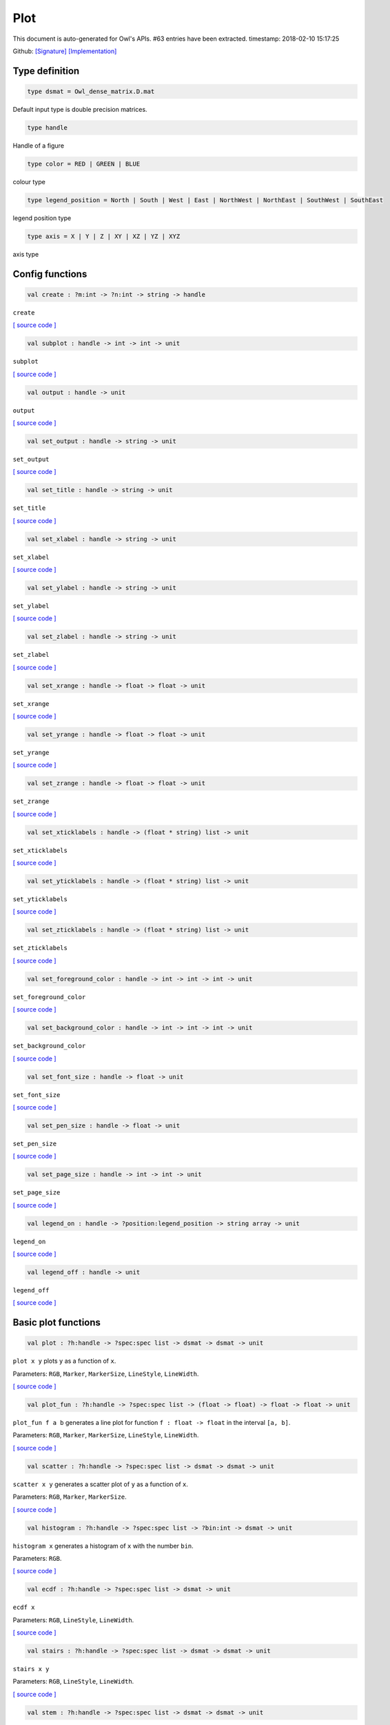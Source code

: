 Plot
===============================================================================

This document is auto-generated for Owl's APIs.
#63 entries have been extracted.
timestamp: 2018-02-10 15:17:25

Github:
`[Signature] <https://github.com/ryanrhymes/owl/tree/master/src/owl/misc/owl_plot.mli>`_ 
`[Implementation] <https://github.com/ryanrhymes/owl/tree/master/src/owl/misc/owl_plot.ml>`_



Type definition
-------------------------------------------------------------------------------



.. code-block:: ocaml

  type dsmat = Owl_dense_matrix.D.mat
    

Default input type is double precision matrices.

.. code-block:: ocaml

  type handle
    

Handle of a figure

.. code-block:: ocaml

  type color = RED | GREEN | BLUE
    

colour type

.. code-block:: ocaml

  type legend_position = North | South | West | East | NorthWest | NorthEast | SouthWest | SouthEast
    

legend position type

.. code-block:: ocaml

  type axis = X | Y | Z | XY | XZ | YZ | XYZ
    

axis type

Config functions
-------------------------------------------------------------------------------



.. code-block:: ocaml

  val create : ?m:int -> ?n:int -> string -> handle

``create``

`[ source code ] <https://github.com/ryanrhymes/owl/blob/master/src/owl/misc/owl_plot.ml#L296>`__



.. code-block:: ocaml

  val subplot : handle -> int -> int -> unit

``subplot``

`[ source code ] <https://github.com/ryanrhymes/owl/blob/master/src/owl/misc/owl_plot.ml#L728>`__



.. code-block:: ocaml

  val output : handle -> unit

``output``

`[ source code ] <https://github.com/ryanrhymes/owl/blob/master/src/owl/misc/owl_plot.ml#L490>`__



.. code-block:: ocaml

  val set_output : handle -> string -> unit

``set_output``

`[ source code ] <https://github.com/ryanrhymes/owl/blob/master/src/owl/misc/owl_plot.ml#L501>`__



.. code-block:: ocaml

  val set_title : handle -> string -> unit

``set_title``

`[ source code ] <https://github.com/ryanrhymes/owl/blob/master/src/owl/misc/owl_plot.ml#L508>`__



.. code-block:: ocaml

  val set_xlabel : handle -> string -> unit

``set_xlabel``

`[ source code ] <https://github.com/ryanrhymes/owl/blob/master/src/owl/misc/owl_plot.ml#L511>`__



.. code-block:: ocaml

  val set_ylabel : handle -> string -> unit

``set_ylabel``

`[ source code ] <https://github.com/ryanrhymes/owl/blob/master/src/owl/misc/owl_plot.ml#L514>`__



.. code-block:: ocaml

  val set_zlabel : handle -> string -> unit

``set_zlabel``

`[ source code ] <https://github.com/ryanrhymes/owl/blob/master/src/owl/misc/owl_plot.ml#L517>`__



.. code-block:: ocaml

  val set_xrange : handle -> float -> float -> unit

``set_xrange``

`[ source code ] <https://github.com/ryanrhymes/owl/blob/master/src/owl/misc/owl_plot.ml#L520>`__



.. code-block:: ocaml

  val set_yrange : handle -> float -> float -> unit

``set_yrange``

`[ source code ] <https://github.com/ryanrhymes/owl/blob/master/src/owl/misc/owl_plot.ml#L525>`__



.. code-block:: ocaml

  val set_zrange : handle -> float -> float -> unit

``set_zrange``

`[ source code ] <https://github.com/ryanrhymes/owl/blob/master/src/owl/misc/owl_plot.ml#L530>`__



.. code-block:: ocaml

  val set_xticklabels : handle -> (float * string) list -> unit

``set_xticklabels``

`[ source code ] <https://github.com/ryanrhymes/owl/blob/master/src/owl/misc/owl_plot.ml#L535>`__



.. code-block:: ocaml

  val set_yticklabels : handle -> (float * string) list -> unit

``set_yticklabels``

`[ source code ] <https://github.com/ryanrhymes/owl/blob/master/src/owl/misc/owl_plot.ml#L538>`__



.. code-block:: ocaml

  val set_zticklabels : handle -> (float * string) list -> unit

``set_zticklabels``

`[ source code ] <https://github.com/ryanrhymes/owl/blob/master/src/owl/misc/owl_plot.ml#L541>`__



.. code-block:: ocaml

  val set_foreground_color : handle -> int -> int -> int -> unit

``set_foreground_color``

`[ source code ] <https://github.com/ryanrhymes/owl/blob/master/src/owl/misc/owl_plot.ml#L544>`__



.. code-block:: ocaml

  val set_background_color : handle -> int -> int -> int -> unit

``set_background_color``

`[ source code ] <https://github.com/ryanrhymes/owl/blob/master/src/owl/misc/owl_plot.ml#L547>`__



.. code-block:: ocaml

  val set_font_size : handle -> float -> unit

``set_font_size``

`[ source code ] <https://github.com/ryanrhymes/owl/blob/master/src/owl/misc/owl_plot.ml#L550>`__



.. code-block:: ocaml

  val set_pen_size : handle -> float -> unit

``set_pen_size``

`[ source code ] <https://github.com/ryanrhymes/owl/blob/master/src/owl/misc/owl_plot.ml#L553>`__



.. code-block:: ocaml

  val set_page_size : handle -> int -> int -> unit

``set_page_size``

`[ source code ] <https://github.com/ryanrhymes/owl/blob/master/src/owl/misc/owl_plot.ml#L556>`__



.. code-block:: ocaml

  val legend_on : handle -> ?position:legend_position -> string array -> unit

``legend_on``

`[ source code ] <https://github.com/ryanrhymes/owl/blob/master/src/owl/misc/owl_plot.ml#L559>`__



.. code-block:: ocaml

  val legend_off : handle -> unit

``legend_off``

`[ source code ] <https://github.com/ryanrhymes/owl/blob/master/src/owl/misc/owl_plot.ml#L565>`__



Basic plot functions
-------------------------------------------------------------------------------



.. code-block:: ocaml

  val plot : ?h:handle -> ?spec:spec list -> dsmat -> dsmat -> unit

``plot x y`` plots ``y`` as a function of ``x``.

Parameters: ``RGB``, ``Marker``, ``MarkerSize``, ``LineStyle``, ``LineWidth``.

`[ source code ] <https://github.com/ryanrhymes/owl/blob/master/src/owl/misc/owl_plot.ml#L619>`__



.. code-block:: ocaml

  val plot_fun : ?h:handle -> ?spec:spec list -> (float -> float) -> float -> float -> unit

``plot_fun f a b`` generates a line plot for function ``f : float -> float``
in the interval ``[a, b]``.

Parameters: ``RGB``, ``Marker``, ``MarkerSize``, ``LineStyle``, ``LineWidth``.

`[ source code ] <https://github.com/ryanrhymes/owl/blob/master/src/owl/misc/owl_plot.ml#L661>`__



.. code-block:: ocaml

  val scatter : ?h:handle -> ?spec:spec list -> dsmat -> dsmat -> unit

``scatter x y`` generates a scatter plot of ``y`` as a function of ``x``.

Parameters: ``RGB``, ``Marker``, ``MarkerSize``.

`[ source code ] <https://github.com/ryanrhymes/owl/blob/master/src/owl/misc/owl_plot.ml#L667>`__



.. code-block:: ocaml

  val histogram : ?h:handle -> ?spec:spec list -> ?bin:int -> dsmat -> unit

``histogram x`` generates a histogram of ``x`` with the number ``bin``.

Parameters: ``RGB``.

`[ source code ] <https://github.com/ryanrhymes/owl/blob/master/src/owl/misc/owl_plot.ml#L700>`__



.. code-block:: ocaml

  val ecdf : ?h:handle -> ?spec:spec list -> dsmat -> unit

``ecdf x``

Parameters: ``RGB``, ``LineStyle``, ``LineWidth``.

`[ source code ] <https://github.com/ryanrhymes/owl/blob/master/src/owl/misc/owl_plot.ml#L1097>`__



.. code-block:: ocaml

  val stairs : ?h:handle -> ?spec:spec list -> dsmat -> dsmat -> unit

``stairs x y``

Parameters: ``RGB``, ``LineStyle``, ``LineWidth``.

`[ source code ] <https://github.com/ryanrhymes/owl/blob/master/src/owl/misc/owl_plot.ml#L1108>`__



.. code-block:: ocaml

  val stem : ?h:handle -> ?spec:spec list -> dsmat -> dsmat -> unit

``stem x`` generates a stem plot of ``y`` as a function of ``x``.

Parameters: ``RGB``, ``Marker``, ``MarkerSize``, ``LineStyle``, ``LineWidth``.

`[ source code ] <https://github.com/ryanrhymes/owl/blob/master/src/owl/misc/owl_plot.ml#L733>`__



.. code-block:: ocaml

  val autocorr : ?h:handle -> ?spec:spec list -> dsmat -> unit

``autocorr x`` generates an autocorrelation plot of ``x``.

Parameters: ``RGB``, ``Marker``, ``MarkerSize``, ``LineStyle``, ``LineWidth``.

`[ source code ] <https://github.com/ryanrhymes/owl/blob/master/src/owl/misc/owl_plot.ml#L775>`__



.. code-block:: ocaml

  val text : ?h:handle -> ?spec:spec list -> float -> float -> ?dx:float -> ?dy:float -> string -> unit

``text x y s`` draws a text string at ``(x,y)``. ``dx`` and ``dy`` indicate ...

Parameters: ``RGB``.

.. code-block:: ocaml

  val draw_line: ?h:handle -> ?spec:spec list -> float -> float -> float -> float -> unit

``draw_line x0 y0 x1 y0`` draws a straight line from ``(x0,y0)`` to ``(x1,y1)``.

Parameters: ``RGB``, ``LineStyle``, ``LineWidth``.

.. code-block:: ocaml

  val draw_rect : ?h:handle -> ?spec:spec list -> float -> float -> float -> float -> unit

``draw_rect x0 y0 x1 y1`` draws a rectangle with top-left point at ``(x0,y0)``
and bottom-right point at ``(x1,y1)``.

Parameters: ``RGB``, ``LineStyle``, ``FillPattern``.

`[ source code ] <https://github.com/ryanrhymes/owl/blob/master/src/owl/misc/owl_plot.ml#L949>`__



.. code-block:: ocaml

  val draw_circle : ?h:handle -> ?spec:spec list -> float -> float -> float -> unit

``draw_circle x y r`` draws a circle at point ``(x,y)`` of radius ``r``.

Parameters: ``RGB``, ``LineStyle``, ``LineWidth``, ``FillPattern``.

`[ source code ] <https://github.com/ryanrhymes/owl/blob/master/src/owl/misc/owl_plot.ml#L1121>`__



.. code-block:: ocaml

  val bar : ?h:handle -> ?spec:spec list -> dsmat -> unit

``bar x`` draws a bar chart of ``x``.

Parameters: ``RGB``, ``LineStyle``, ``FillPattern``.

`[ source code ] <https://github.com/ryanrhymes/owl/blob/master/src/owl/misc/owl_plot.ml#L980>`__



.. code-block:: ocaml

  val area : ?h:handle -> ?spec:spec list -> dsmat -> dsmat -> unit

``area x y`` fills the area specified by ``x`` and ``y``.

Parameters: ``RGB``, ``LineStyle``, ``FillPattern``.

`[ source code ] <https://github.com/ryanrhymes/owl/blob/master/src/owl/misc/owl_plot.ml#L1015>`__



.. code-block:: ocaml

  val draw_polygon : ?h:handle -> ?spec:spec list -> dsmat -> dsmat -> unit

``area x y`` fills the polygon specified by ``x`` and ``y``.  Each point
will be treated as connected to the next point except the last, which
will be connected to the first point.

Parameters: ``RGB``, ``LineStyle``, ``FillPattern``.

`[ source code ] <https://github.com/ryanrhymes/owl/blob/master/src/owl/misc/owl_plot.ml#L1052>`__



.. code-block:: ocaml

  val error_bar : ?h:handle -> ?spec:spec list -> dsmat -> dsmat -> dsmat -> unit

``error_bar x y`` generates a line plot of ``x`` and ``y`` with error bars.

Parameters: ``RGB``, ``LineStyle``, ``LineWidth``.

`[ source code ] <https://github.com/ryanrhymes/owl/blob/master/src/owl/misc/owl_plot.ml#L852>`__



.. code-block:: ocaml

  val boxplot : ?h:handle -> ?spec:spec list -> dsmat -> unit

``boxplot x`` generates a box plot of ``x``.

Parameters: ``RGB``.

`[ source code ] <https://github.com/ryanrhymes/owl/blob/master/src/owl/misc/owl_plot.ml#L909>`__



.. code-block:: ocaml

  val pie : ?h:handle -> ?spec:spec list -> dsmat -> unit

``pie x`` generates a simple pie chart of ``x``.

Parameters: ``RGB``, ``Fill``.

`[ source code ] <https://github.com/ryanrhymes/owl/blob/master/src/owl/misc/owl_plot.ml#L1189>`__



.. code-block:: ocaml

  val loglog : ?h:handle -> ?spec:spec list -> ?x:dsmat -> dsmat -> unit

``loglog ~x y``  plots all ``y`` versus ``x`` pairs with log-log scale.
``loglog y`` plots data in ``y`` versus their indices. If ``Axis X`` or ``Axis Y`` is
specified in ``spec``, plot logarithmic scales only for x-axis or y-axis
respectively.

Parameters: ``RGB``, ``Marker``, ``MarkerSize``, ``LineStyle``, ``LineWidth``, ``Axis``.

`[ source code ] <https://github.com/ryanrhymes/owl/blob/master/src/owl/misc/owl_plot.ml#L1221>`__



.. code-block:: ocaml

  val semilogx : ?h:handle -> ?spec:spec list -> ?x:dsmat -> dsmat -> unit

``semilogx`` is similar to ``loglog``. Plot data as logarithmic scales for the
x-axis.

Parameters: ``RGB``, ``Marker``, ``MarkerSize``, ``LineStyle``, ``LineWidth``.

`[ source code ] <https://github.com/ryanrhymes/owl/blob/master/src/owl/misc/owl_plot.ml#L1281>`__



.. code-block:: ocaml

  val semilogy : ?h:handle -> ?spec:spec list -> ?x:dsmat -> dsmat -> unit

``semilogy`` is similar to ``loglog``. Plot data as logarithmic scales for the
y-axis.

Parameters: ``RGB``, ``Marker``, ``MarkerSize``, ``LineStyle``, ``LineWidth``.

`[ source code ] <https://github.com/ryanrhymes/owl/blob/master/src/owl/misc/owl_plot.ml#L1288>`__



.. code-block:: ocaml

  val spy : ?h:handle -> ?spec:spec list -> dsmat -> unit

``spy x`` visualises the sparsity of the matrix ``x`` using scatter plot. The
non-zero elements are plotted as dots, and zeros are ignored.

Parameters: ``RGB``, ``Marker``, ``MarkerSize``.

`[ source code ] <https://github.com/ryanrhymes/owl/blob/master/src/owl/misc/owl_plot.ml#L1669>`__



Plot 3D figures
-------------------------------------------------------------------------------



.. code-block:: ocaml

  val plot3d : ?h:handle -> ?spec:spec list -> dsmat -> dsmat -> dsmat -> unit

TODO: ``plot3d`` is just an alias of ``surf`` function.

`[ source code ] <https://github.com/ryanrhymes/owl/blob/master/src/owl/misc/owl_plot.ml#L1334>`__



.. code-block:: ocaml

  val surf : ?h:handle -> ?spec:spec list -> dsmat -> dsmat -> dsmat -> unit

``surf x y z`` generates a surface plot defined by ``x``, ``y``, and ``z``.

Parameters: ``Altitude``, ``Azimuth``, ``Contour``, ``NoMagColor``, ``Curtain``.

Please refer to ``plotsurf3d`` functions in the PLplot library for more
information.

`[ source code ] <https://github.com/ryanrhymes/owl/blob/master/src/owl/misc/owl_plot.ml#L1295>`__



.. code-block:: ocaml

  val mesh : ?h:handle -> ?spec:spec list -> dsmat -> dsmat -> dsmat -> unit

``mesh x y z`` generates a mesh plot defined by ``x``, ``y``, and ``z``.

Parameters: ``RGB``, ``Altitude``, ``Azimuth``, ``Contour``, ``NoMagColor``, ``ZLine``,
``Curtain``.

Please refer to ``plmesh`` and ``plmeshc`` functions in the PLplot library for
more information.

`[ source code ] <https://github.com/ryanrhymes/owl/blob/master/src/owl/misc/owl_plot.ml#L1337>`__



.. code-block:: ocaml

  val contour : ?h:handle -> dsmat -> dsmat -> dsmat -> unit

``contour x y z`` generates a contour plot defined by ``x``, ``y``, and ``z``.

.. code-block:: ocaml

  val heatmap : ?h:handle -> dsmat -> dsmat -> dsmat -> unit

``heatmap x y z`` generates a heatmap defined by ``x``, ``y``, and ``z``.

`[ source code ] <https://github.com/ryanrhymes/owl/blob/master/src/owl/misc/owl_plot.ml#L1386>`__



Advanced statistical plot
-------------------------------------------------------------------------------



.. code-block:: ocaml

  val probplot : ?h:handle -> ?spec:spec list -> ?dist:(float -> float) -> ?noref:bool -> dsmat -> unit

``probplot ~dist ~noref x`` creates a probability plot comparing the
distribution of the data in ``x`` to the given distribution. The ``dist`` is
set to standard normal distribution by default. When ``noref`` is set to
``true`` (default to  be ``false``), the reference line will not be shown.

Note that in our implementation of probplot, we choose a Matlab-like
definition: for the i-th point on the figure, x-axis is the sorted input
sample data x.(i), and y-axis is the inverseCDF (for different ``dist``) of
meadian ``(i - 0.5)/n``, where n is the length of input data,

The y-axis is to be updated to corrsponding probability ``p = cdf(y) * 100%``.

The same definition also applies to normplot and wblplot.

Parameters: ``RGB``, ``Marker``, ``MarkerSize``.

`[ source code ] <https://github.com/ryanrhymes/owl/blob/master/src/owl/misc/owl_plot.ml#L1454>`__



.. code-block:: ocaml

  val normplot : ?h:handle -> ?spec:spec list -> ?sigma:float -> dsmat -> unit

``normalplot ~sigma x`` is probplot with normal distribution. User need to
specify the ``sigma`` of distribution or the default value 1 will be used.

Parameters: ``RGB``, ``Marker``, ``MarkerSize``.

`[ source code ] <https://github.com/ryanrhymes/owl/blob/master/src/owl/misc/owl_plot.ml#L1504>`__



.. code-block:: ocaml

  val wblplot : ?h:handle -> ?spec:spec list -> ?lambda:float -> ?k:float -> dsmat -> unit

``wblplot ~lambda ~k x`` is probplot with weibull distribution. Currently user
need to specify the weibull distribution parameters ``lambda`` and ``k``
explicitly. By default, (lambda, k) = (1., 1.). ``wblplot`` applies log-scale
on x-axis.

Parameters: ``RGB``, ``Marker``, ``MarkerSize``.

`[ source code ] <https://github.com/ryanrhymes/owl/blob/master/src/owl/misc/owl_plot.ml#L1510>`__



.. code-block:: ocaml

  val qqplot : ?h:handle -> ?spec:spec list -> ?pd:(float -> float) -> ?x:dsmat -> dsmat -> unit

``qqplot ~pd ~x y `` displays a quantile-quantile plot of the quantiles of the
sample data x versus the theoretical quantiles values from ``pd``, which by
default is standard normal distribution. If the second argument ``x`` is a
vector, the empirical CDF of it is used as the distribtion of x-axis data,
otherwise the qqplot is similar to ``probplot``, showing the inverseCDF of
meadian ``(i - 0.5)/n`` on x-axis.

If input vectors are not of the same length, users are explected to input the
longer one as x, and the shorter one y.

Parameters: ``RGB``, ``Marker``, ``MarkerSize``.

`[ source code ] <https://github.com/ryanrhymes/owl/blob/master/src/owl/misc/owl_plot.ml#L1570>`__



.. code-block:: ocaml

  val image : ?h:handle -> dsmat -> unit

``image mat`` display a m * n matrix as image. Each element in the matrix is of range 0 ~ 255.

`[ source code ] <https://github.com/ryanrhymes/owl/blob/master/src/owl/misc/owl_plot.ml#L1632>`__



